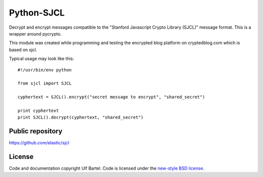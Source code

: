 Python-SJCL
===========

Decrypt and encrypt messages compatible to the "Stanford Javascript
Crypto Library (SJCL)" message format. This is a wrapper around
pycrypto.

This module was created while programming and testing the encrypted blog
platform on cryptedblog.com which is based on sjcl.

Typical usage may look like this:

::

    #!/usr/bin/env python

    from sjcl import SJCL

    cyphertext = SJCL().encrypt("secret message to encrypt", "shared_secret")

    print cyphertext
    print SJCL().decrypt(cyphertext, "shared_secret")

Public repository
-----------------

https://github.com/elastic/sjcl

License
-------

Code and documentation copyright Ulf Bartel. Code is licensed under the
`new-style BSD license <./LICENSE.txt>`__.
